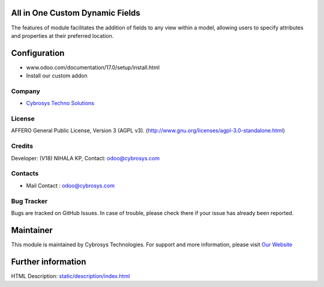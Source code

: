 .. image:: https://img.shields.io/badge/license-AGPL--3-blue.svg
    :target: https://www.gnu.org/licenses/agpl-3.0-standalone.html
    :alt: License: AGPL-3

All in One Custom Dynamic Fields
================================
The features of module facilitates the addition of fields to any view within a model,
allowing users to specify attributes and properties at their preferred location.

Configuration
=============
- www.odoo.com/documentation/17.0/setup/install.html
- Install our custom addon

Company
-------
* `Cybrosys Techno Solutions <https://cybrosys.com/>`__

License
-------
AFFERO General Public License, Version 3 (AGPL v3).
(http://www.gnu.org/licenses/agpl-3.0-standalone.html)

Credits
-------
Developer: (V18) NIHALA KP, Contact: odoo@cybrosys.com

Contacts
--------
* Mail Contact : odoo@cybrosys.com

Bug Tracker
-----------
Bugs are tracked on GitHub Issues. In case of trouble,
please check there if your issue has already been reported.

Maintainer
==========
.. image:: https://cybrosys.com/images/logo.png
   :target: https://cybrosys.com

This module is maintained by Cybrosys Technologies.
For support and more information, please visit `Our Website <https://cybrosys.com/>`__

Further information
===================
HTML Description: `<static/description/index.html>`__
